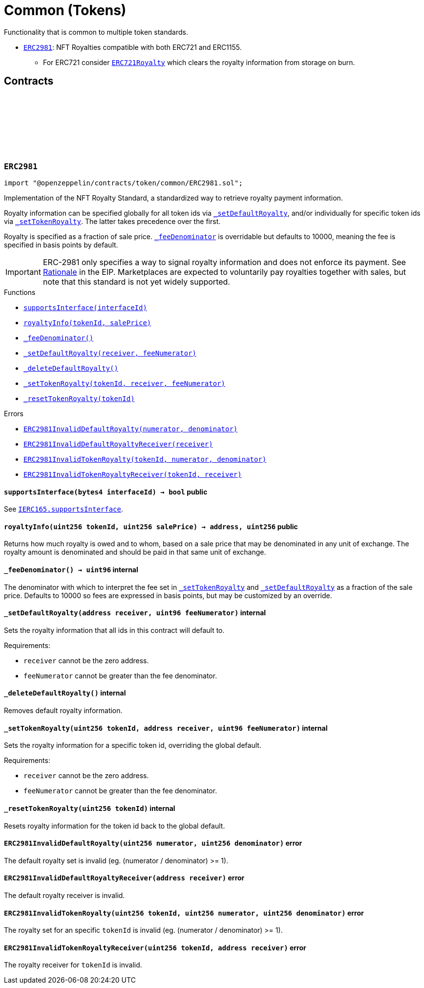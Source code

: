 :github-icon: pass:[<svg class="icon"><use href="#github-icon"/></svg>]
:ERC2981: pass:normal[xref:token/common.adoc#ERC2981[`ERC2981`]]
:ERC721Royalty: pass:normal[xref:token/ERC721.adoc#ERC721Royalty[`ERC721Royalty`]]
:xref-ERC2981-supportsInterface-bytes4-: xref:token/common.adoc#ERC2981-supportsInterface-bytes4-
:xref-ERC2981-royaltyInfo-uint256-uint256-: xref:token/common.adoc#ERC2981-royaltyInfo-uint256-uint256-
:xref-ERC2981-_feeDenominator--: xref:token/common.adoc#ERC2981-_feeDenominator--
:xref-ERC2981-_setDefaultRoyalty-address-uint96-: xref:token/common.adoc#ERC2981-_setDefaultRoyalty-address-uint96-
:xref-ERC2981-_deleteDefaultRoyalty--: xref:token/common.adoc#ERC2981-_deleteDefaultRoyalty--
:xref-ERC2981-_setTokenRoyalty-uint256-address-uint96-: xref:token/common.adoc#ERC2981-_setTokenRoyalty-uint256-address-uint96-
:xref-ERC2981-_resetTokenRoyalty-uint256-: xref:token/common.adoc#ERC2981-_resetTokenRoyalty-uint256-
:xref-ERC2981-ERC2981InvalidDefaultRoyalty-uint256-uint256-: xref:token/common.adoc#ERC2981-ERC2981InvalidDefaultRoyalty-uint256-uint256-
:xref-ERC2981-ERC2981InvalidDefaultRoyaltyReceiver-address-: xref:token/common.adoc#ERC2981-ERC2981InvalidDefaultRoyaltyReceiver-address-
:xref-ERC2981-ERC2981InvalidTokenRoyalty-uint256-uint256-uint256-: xref:token/common.adoc#ERC2981-ERC2981InvalidTokenRoyalty-uint256-uint256-uint256-
:xref-ERC2981-ERC2981InvalidTokenRoyaltyReceiver-uint256-address-: xref:token/common.adoc#ERC2981-ERC2981InvalidTokenRoyaltyReceiver-uint256-address-
:IERC165-supportsInterface: pass:normal[xref:utils.adoc#IERC165-supportsInterface-bytes4-[`IERC165.supportsInterface`]]
= Common (Tokens)

Functionality that is common to multiple token standards.

* {ERC2981}: NFT Royalties compatible with both ERC721 and ERC1155.
** For ERC721 consider {ERC721Royalty} which clears the royalty information from storage on burn.

== Contracts

:RoyaltyInfo: pass:normal[xref:#ERC2981-RoyaltyInfo[`++RoyaltyInfo++`]]
:ERC2981InvalidDefaultRoyalty: pass:normal[xref:#ERC2981-ERC2981InvalidDefaultRoyalty-uint256-uint256-[`++ERC2981InvalidDefaultRoyalty++`]]
:ERC2981InvalidDefaultRoyaltyReceiver: pass:normal[xref:#ERC2981-ERC2981InvalidDefaultRoyaltyReceiver-address-[`++ERC2981InvalidDefaultRoyaltyReceiver++`]]
:ERC2981InvalidTokenRoyalty: pass:normal[xref:#ERC2981-ERC2981InvalidTokenRoyalty-uint256-uint256-uint256-[`++ERC2981InvalidTokenRoyalty++`]]
:ERC2981InvalidTokenRoyaltyReceiver: pass:normal[xref:#ERC2981-ERC2981InvalidTokenRoyaltyReceiver-uint256-address-[`++ERC2981InvalidTokenRoyaltyReceiver++`]]
:supportsInterface: pass:normal[xref:#ERC2981-supportsInterface-bytes4-[`++supportsInterface++`]]
:royaltyInfo: pass:normal[xref:#ERC2981-royaltyInfo-uint256-uint256-[`++royaltyInfo++`]]
:_feeDenominator: pass:normal[xref:#ERC2981-_feeDenominator--[`++_feeDenominator++`]]
:_setDefaultRoyalty: pass:normal[xref:#ERC2981-_setDefaultRoyalty-address-uint96-[`++_setDefaultRoyalty++`]]
:_deleteDefaultRoyalty: pass:normal[xref:#ERC2981-_deleteDefaultRoyalty--[`++_deleteDefaultRoyalty++`]]
:_setTokenRoyalty: pass:normal[xref:#ERC2981-_setTokenRoyalty-uint256-address-uint96-[`++_setTokenRoyalty++`]]
:_resetTokenRoyalty: pass:normal[xref:#ERC2981-_resetTokenRoyalty-uint256-[`++_resetTokenRoyalty++`]]

[.contract]
[[ERC2981]]
=== `++ERC2981++` link:https://github.com/OpenZeppelin/openzeppelin-contracts/blob/v5.0.0-rc.0/contracts/token/common/ERC2981.sol[{github-icon},role=heading-link]

[.hljs-theme-light.nopadding]
```solidity
import "@openzeppelin/contracts/token/common/ERC2981.sol";
```

Implementation of the NFT Royalty Standard, a standardized way to retrieve royalty payment information.

Royalty information can be specified globally for all token ids via {_setDefaultRoyalty}, and/or individually for
specific token ids via {_setTokenRoyalty}. The latter takes precedence over the first.

Royalty is specified as a fraction of sale price. {_feeDenominator} is overridable but defaults to 10000, meaning the
fee is specified in basis points by default.

IMPORTANT: ERC-2981 only specifies a way to signal royalty information and does not enforce its payment. See
https://eips.ethereum.org/EIPS/eip-2981#optional-royalty-payments[Rationale] in the EIP. Marketplaces are expected to
voluntarily pay royalties together with sales, but note that this standard is not yet widely supported.

[.contract-index]
.Functions
--
* {xref-ERC2981-supportsInterface-bytes4-}[`++supportsInterface(interfaceId)++`]
* {xref-ERC2981-royaltyInfo-uint256-uint256-}[`++royaltyInfo(tokenId, salePrice)++`]
* {xref-ERC2981-_feeDenominator--}[`++_feeDenominator()++`]
* {xref-ERC2981-_setDefaultRoyalty-address-uint96-}[`++_setDefaultRoyalty(receiver, feeNumerator)++`]
* {xref-ERC2981-_deleteDefaultRoyalty--}[`++_deleteDefaultRoyalty()++`]
* {xref-ERC2981-_setTokenRoyalty-uint256-address-uint96-}[`++_setTokenRoyalty(tokenId, receiver, feeNumerator)++`]
* {xref-ERC2981-_resetTokenRoyalty-uint256-}[`++_resetTokenRoyalty(tokenId)++`]

[.contract-subindex-inherited]
.ERC165

[.contract-subindex-inherited]
.IERC2981

[.contract-subindex-inherited]
.IERC165

--

[.contract-index]
.Errors
--
* {xref-ERC2981-ERC2981InvalidDefaultRoyalty-uint256-uint256-}[`++ERC2981InvalidDefaultRoyalty(numerator, denominator)++`]
* {xref-ERC2981-ERC2981InvalidDefaultRoyaltyReceiver-address-}[`++ERC2981InvalidDefaultRoyaltyReceiver(receiver)++`]
* {xref-ERC2981-ERC2981InvalidTokenRoyalty-uint256-uint256-uint256-}[`++ERC2981InvalidTokenRoyalty(tokenId, numerator, denominator)++`]
* {xref-ERC2981-ERC2981InvalidTokenRoyaltyReceiver-uint256-address-}[`++ERC2981InvalidTokenRoyaltyReceiver(tokenId, receiver)++`]

[.contract-subindex-inherited]
.ERC165

[.contract-subindex-inherited]
.IERC2981

[.contract-subindex-inherited]
.IERC165

--

[.contract-item]
[[ERC2981-supportsInterface-bytes4-]]
==== `[.contract-item-name]#++supportsInterface++#++(bytes4 interfaceId) → bool++` [.item-kind]#public#

See {IERC165-supportsInterface}.

[.contract-item]
[[ERC2981-royaltyInfo-uint256-uint256-]]
==== `[.contract-item-name]#++royaltyInfo++#++(uint256 tokenId, uint256 salePrice) → address, uint256++` [.item-kind]#public#

Returns how much royalty is owed and to whom, based on a sale price that may be denominated in any unit of
exchange. The royalty amount is denominated and should be paid in that same unit of exchange.

[.contract-item]
[[ERC2981-_feeDenominator--]]
==== `[.contract-item-name]#++_feeDenominator++#++() → uint96++` [.item-kind]#internal#

The denominator with which to interpret the fee set in {_setTokenRoyalty} and {_setDefaultRoyalty} as a
fraction of the sale price. Defaults to 10000 so fees are expressed in basis points, but may be customized by an
override.

[.contract-item]
[[ERC2981-_setDefaultRoyalty-address-uint96-]]
==== `[.contract-item-name]#++_setDefaultRoyalty++#++(address receiver, uint96 feeNumerator)++` [.item-kind]#internal#

Sets the royalty information that all ids in this contract will default to.

Requirements:

- `receiver` cannot be the zero address.
- `feeNumerator` cannot be greater than the fee denominator.

[.contract-item]
[[ERC2981-_deleteDefaultRoyalty--]]
==== `[.contract-item-name]#++_deleteDefaultRoyalty++#++()++` [.item-kind]#internal#

Removes default royalty information.

[.contract-item]
[[ERC2981-_setTokenRoyalty-uint256-address-uint96-]]
==== `[.contract-item-name]#++_setTokenRoyalty++#++(uint256 tokenId, address receiver, uint96 feeNumerator)++` [.item-kind]#internal#

Sets the royalty information for a specific token id, overriding the global default.

Requirements:

- `receiver` cannot be the zero address.
- `feeNumerator` cannot be greater than the fee denominator.

[.contract-item]
[[ERC2981-_resetTokenRoyalty-uint256-]]
==== `[.contract-item-name]#++_resetTokenRoyalty++#++(uint256 tokenId)++` [.item-kind]#internal#

Resets royalty information for the token id back to the global default.

[.contract-item]
[[ERC2981-ERC2981InvalidDefaultRoyalty-uint256-uint256-]]
==== `[.contract-item-name]#++ERC2981InvalidDefaultRoyalty++#++(uint256 numerator, uint256 denominator)++` [.item-kind]#error#

The default royalty set is invalid (eg. (numerator / denominator) >= 1).

[.contract-item]
[[ERC2981-ERC2981InvalidDefaultRoyaltyReceiver-address-]]
==== `[.contract-item-name]#++ERC2981InvalidDefaultRoyaltyReceiver++#++(address receiver)++` [.item-kind]#error#

The default royalty receiver is invalid.

[.contract-item]
[[ERC2981-ERC2981InvalidTokenRoyalty-uint256-uint256-uint256-]]
==== `[.contract-item-name]#++ERC2981InvalidTokenRoyalty++#++(uint256 tokenId, uint256 numerator, uint256 denominator)++` [.item-kind]#error#

The royalty set for an specific `tokenId` is invalid (eg. (numerator / denominator) >= 1).

[.contract-item]
[[ERC2981-ERC2981InvalidTokenRoyaltyReceiver-uint256-address-]]
==== `[.contract-item-name]#++ERC2981InvalidTokenRoyaltyReceiver++#++(uint256 tokenId, address receiver)++` [.item-kind]#error#

The royalty receiver for `tokenId` is invalid.

